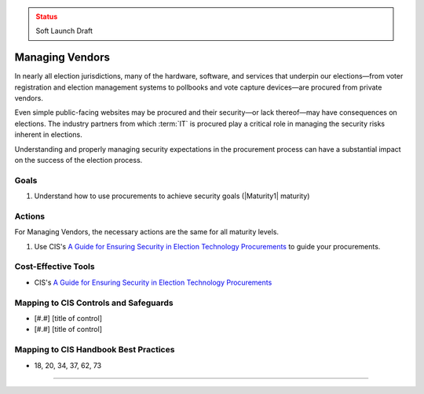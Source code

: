..
  Created by: mike garcia
  To: vendor management and procurement

.. |bp_title| replace:: Managing Vendors

.. admonition:: Status
   :class: caution

   Soft Launch Draft

|bp_title|
----------------------------------------------

In nearly all election jurisdictions, many of the hardware, software, and services that underpin our elections—from voter registration and election management systems to pollbooks and vote capture devices—are procured from private vendors.

Even simple public-facing websites may be procured and their security—or lack thereof—may have consequences on elections. The industry partners from which :term:`IT` is procured play a critical role in managing the security risks inherent in elections.

Understanding and properly managing security expectations in the procurement process can have a substantial impact on the success of the election process.

Goals
**********************************************

#. Understand how to use procurements to achieve security goals (|Maturity1| maturity)

Actions
**********************************************

For |bp_title|, the necessary actions are the same for all maturity levels.

#. Use CIS's `A Guide for Ensuring Security in Election Technology Procurements`_ to guide your procurements.

Cost-Effective Tools
**********************************************

* CIS's `A Guide for Ensuring Security in Election Technology Procurements`_

Mapping to CIS Controls and Safeguards
**********************************************

* [#.#] [title of control]
* [#.#] [title of control]

Mapping to CIS Handbook Best Practices
****************************************

* 18, 20, 34, 37, 62, 73

-----------------------------------------------

.. _A Guide for Ensuring Security in Election Technology Procurements: https://www.cisecurity.org/elections
